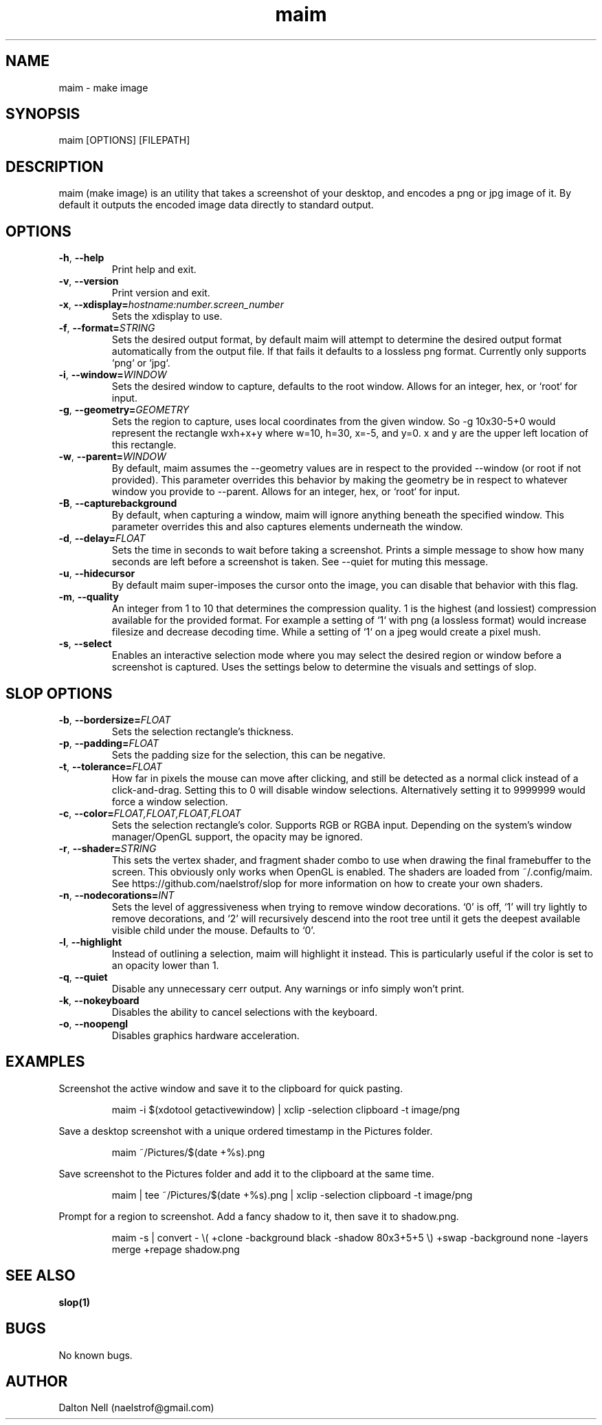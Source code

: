 .\" Manpage for maim.
.\" Contact naelstrof@gmail.com to correct errors or typos.
.TH maim 1 2017-03-21 Linux "maim man page"
.SH NAME
maim \- make image
.SH SYNOPSIS
maim [OPTIONS] [FILEPATH]
.SH DESCRIPTION
maim (make image) is an utility that takes a screenshot of your desktop, and encodes a png or jpg image of it. By default it outputs the encoded image data directly to standard output.
.SH OPTIONS
.TP
.BR \-h ", " \-\-help
Print help and exit.
.TP
.BR \-v ", " \-\-version
Print version and exit.
.TP
.BR \-x ", " \-\-xdisplay=\fIhostname:number.screen_number\fR
Sets the xdisplay to use.
.TP
.BR \-f ", " \-\-format=\fISTRING\fR
Sets the desired output format, by default maim will attempt to determine the desired output format automatically from the output file. If that fails it defaults to a lossless png format. Currently only supports `png` or `jpg`.
.TP
.BR \-i ", " \-\-window=\fIWINDOW\fR
Sets the desired window to capture, defaults to the root window. Allows for an integer, hex, or `root` for input.
.TP
.BR \-g ", " \-\-geometry=\fIGEOMETRY\fR
Sets the region to capture, uses local coordinates from the given window. So -g 10x30-5+0 would represent the rectangle wxh+x+y where w=10, h=30, x=-5, and y=0. x and y are the upper left location of this rectangle.
.TP
.BR \-w ", " \-\-parent=\fIWINDOW\fR
By default, maim assumes the --geometry values are in respect to the provided --window (or root if not provided). This parameter overrides this behavior by making the geometry be in respect to whatever window you provide to --parent. Allows for an integer, hex, or `root` for input.
.TP
.BR \-B ", " \-\-capturebackground
By default, when capturing a window, maim will ignore anything beneath the specified window. This parameter overrides this and also captures elements underneath the window.
.TP
.BR \-d ", " \-\-delay=\fIFLOAT\fR
Sets the time in seconds to wait before taking a screenshot. Prints a simple message to show how many seconds are left before a screenshot is taken. See \-\-quiet for muting this message.
.TP
.BR \-u ", " \-\-hidecursor
By default maim super-imposes the cursor onto the image, you can disable that behavior with this flag.
.TP
.BR \-m ", " \-\-quality
An integer from 1 to 10 that determines the compression quality. 1 is the highest (and lossiest) compression available for the provided format. For example a setting of `1` with png (a lossless format) would increase filesize and decrease decoding time. While a setting of `1` on a jpeg would create a pixel mush.
.TP
.BR \-s ", " \-\-select
Enables an interactive selection mode where you may select the desired region or window before a screenshot is captured. Uses the settings below to determine the visuals and settings of slop.
.SH SLOP OPTIONS
.TP
.BR \-b ", " \-\-bordersize=\fIFLOAT\fR
Sets the selection rectangle's thickness.
.TP
.BR \-p ", " \-\-padding=\fIFLOAT\fR
Sets the padding size for the selection, this can be negative.
.TP
.BR \-t ", " \-\-tolerance=\fIFLOAT\fR
How far in pixels the mouse can move after clicking, and still be detected as a normal click instead of a click-and-drag. Setting this to 0 will disable window selections. Alternatively setting it to 9999999 would force a window selection.
.TP
.BR \-c ", " \-\-color=\fIFLOAT,FLOAT,FLOAT,FLOAT\fR
Sets the selection rectangle's color. Supports RGB or RGBA input. Depending on the system's window manager/OpenGL support, the opacity may be ignored.
.TP
.BR \-r ", " \-\-shader=\fISTRING\fR
This sets the vertex shader, and fragment shader combo to use when drawing the final framebuffer to the screen. This obviously only works when OpenGL is enabled. The shaders are loaded from ~/.config/maim. See https://github.com/naelstrof/slop for more information on how to create your own shaders.
.TP
.BR \-n ", " \-\-nodecorations=\fIINT\fR
Sets the level of aggressiveness when trying to remove window decorations. `0' is off, `1' will try lightly to remove decorations, and `2' will recursively descend into the root tree until it gets the deepest available visible child under the mouse. Defaults to `0'.
.TP
.BR \-l ", " \-\-highlight
Instead of outlining a selection, maim will highlight it instead. This is particularly useful if the color is set to an opacity lower than 1.
.TP
.BR \-q ", " \-\-quiet
Disable any unnecessary cerr output. Any warnings or info simply won't print.
.TP
.BR \-k ", " \-\-nokeyboard
Disables the ability to cancel selections with the keyboard.
.TP
.BR \-o ", " \-\-noopengl
Disables graphics hardware acceleration.
.SH EXAMPLES
Screenshot the active window and save it to the clipboard for quick pasting.
.PP
.nf
.RS
maim -i $(xdotool getactivewindow) | xclip -selection clipboard -t image/png
.RE
.fi
.PP
Save a desktop screenshot with a unique ordered timestamp in the Pictures folder.
.PP
.nf
.RS
maim ~/Pictures/$(date +%s).png
.RE
.fi
.PP
Save screenshot to the Pictures folder and add it to the clipboard at the same time.
.PP
.nf
.RS
maim | tee ~/Pictures/$(date +%s).png | xclip -selection clipboard -t image/png
.RE
.fi
.PP
Prompt for a region to screenshot. Add a fancy shadow to it, then save it to shadow.png.
.PP
.nf
.RS
maim -s | convert - \\( +clone -background black -shadow 80x3+5+5 \\) +swap -background none -layers merge +repage shadow.png
.RE
.fi
.PP
.SH SEE ALSO
.BR slop(1)
.SH BUGS
No known bugs.
.SH AUTHOR
Dalton Nell (naelstrof@gmail.com)
